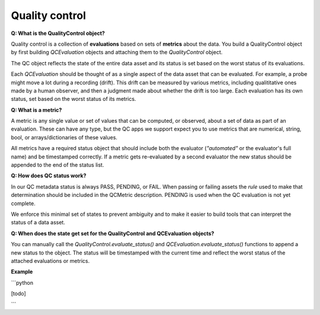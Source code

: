 Quality control
==========

**Q: What is the QualityControl object?**

Quality control is a collection of **evaluations** based on sets of **metrics** about the data. You build a QualityControl object by first building `QCEvaluation` objects and attaching them to the `QualityControl` object.

The QC object reflects the state of the entire data asset and its status is set based on the worst status of its evaluations.

Each `QCEvaluation` should be thought of as a single aspect of the data asset that can be evaluated. For example, a probe might move a lot during a recording (drift). This drift can be measured by various metrics, including qualititative ones made by a human observer, and then a judgment made about whether the drift is too large. Each evaluation has its own status, set based on the worst status of its metrics.

**Q: What is a metric?**

A metric is any single value or set of values that can be computed, or observed, about a set of data as part of an evaluation. These can have any type, but the QC apps we support expect you to use metrics that are numerical, string, bool, or arrays/dictionaries of these values.

All metrics have a required status object that should include both the evaluator (`"automated"` or the evaluator's full name) and be timestamped correctly. If a metric gets re-evaluated by a second evaluator the new status should be appended to the end of the status list. 

**Q: How does QC status work?**

In our QC metadata status is always PASS, PENDING, or FAIL. When passing or failing assets the *rule* used to make that determination should be included in the QCMetric description. PENDING is used when the QC evaluation is not yet complete.

We enforce this minimal set of states to prevent ambiguity and to make it easier to build tools that can interpret the status of a data asset.

**Q: When does the state get set for the QualityControl and QCEvaluation objects?**

You can manually call the `QualityControl.evaluate_status()` and `QCEvaluation.evaluate_status()` functions to append a new status to the object. The status will be timestamped with the current time and reflect the worst status of the attached evaluations or metrics.

**Example**

```python

[todo]

```